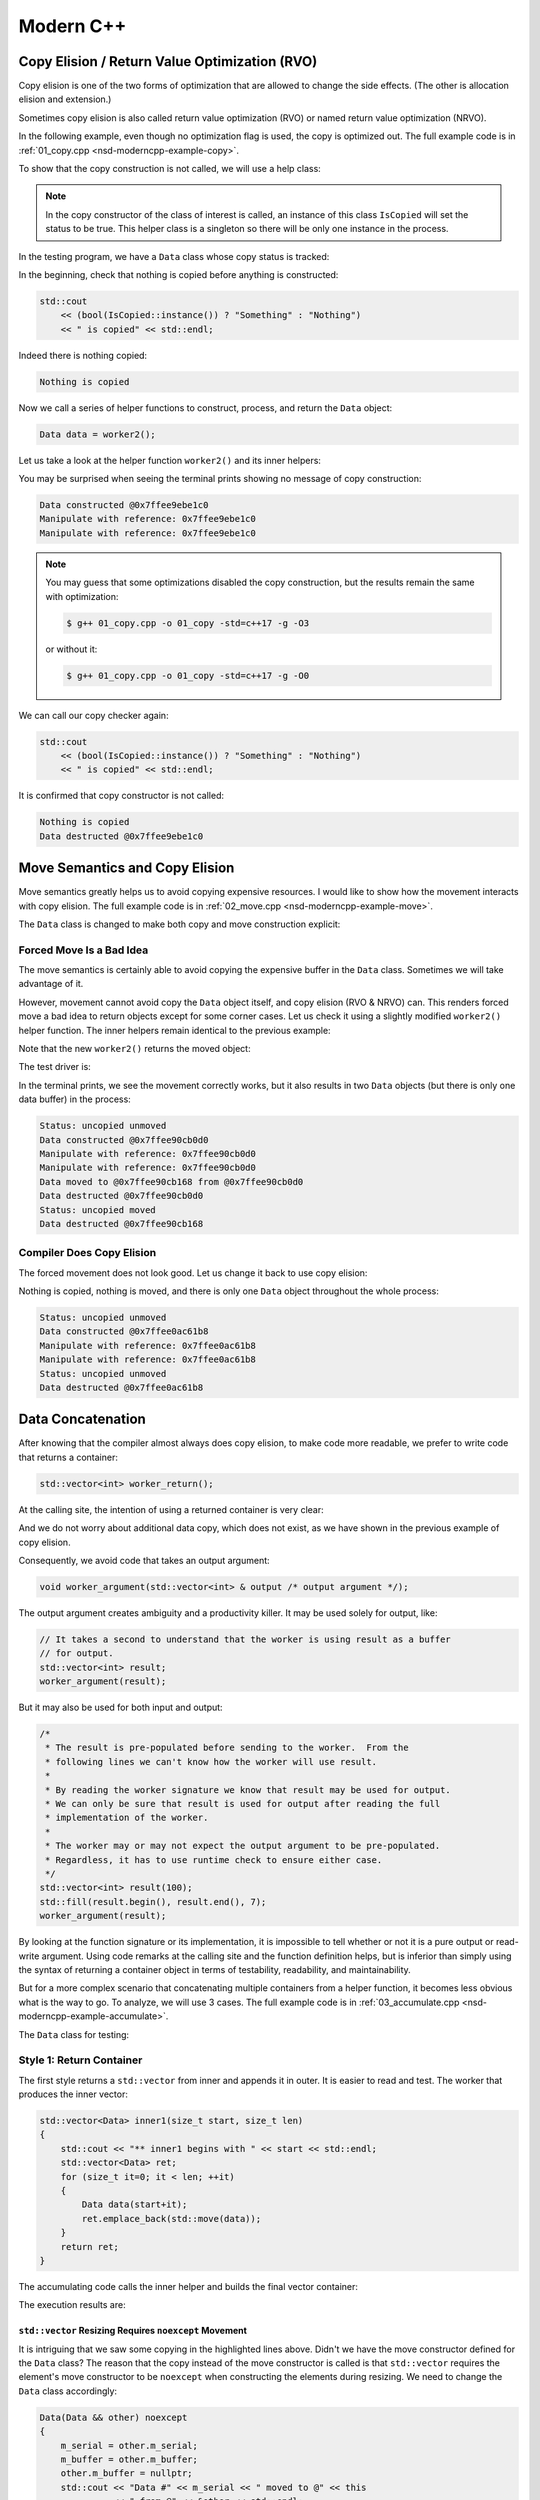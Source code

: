 ==========
Modern C++
==========

Copy Elision / Return Value Optimization (RVO)
==============================================

Copy elision is one of the two forms of optimization that are allowed to change
the side effects.  (The other is allocation elision and extension.)

Sometimes copy elision is also called return value optimization (RVO) or named
return value optimization (NRVO).

In the following example, even though no optimization flag is used, the copy is
optimized out.  The full example code is in :ref:`01_copy.cpp
<nsd-moderncpp-example-copy>`.

To show that the copy construction is not called, we will use a help class:

.. code-block:: cpp
  :linenos:

  class IsCopied
  {
  public:
      static IsCopied & instance()
      {
          // This is a singleton.
          static IsCopied inst;
          return inst;
      }

      IsCopied & void on() { m_status = true; return *this; }
      operator bool() const { return m_status; }
      ~IsCopied() = default;

  private:
      IsCopied() : m_status(false) {}
      IsCopied(IsCopied const & ) = delete;
      IsCopied(IsCopied       &&) = delete;
      IsCopied & operator=(IsCopied const & ) = delete;
      IsCopied & operator=(IsCopied       &&) = delete;
      bool m_status;
  };

.. note::

  In the copy constructor of the class of interest is called, an instance of
  this class ``IsCopied`` will set the status to be true.  This helper class is
  a singleton so there will be only one instance in the process.

In the testing program, we have a ``Data`` class whose copy status is tracked:

.. code-block:: cpp
  :linenos:

  class Data
  {
  public:
      constexpr const static size_t NELEM = 1024*8;
      Data()
      {
          std::cout << "Data constructed @" << this << std::endl;
      }
      Data(Data const & other)
      {
          copy_from(other);
          std::cout << "Data copied to @" << this << " from @" << &other << std::endl;
      }
      ~Data()
      {
          std::cout << "Data destructed @" << this << std::endl;
      }
  private:
      void copy_from(Data const & other)
      {
          for (size_t it=0; it < NELEM; ++it)
          {
              m_buffer[it] = other.m_buffer[it];
          }
          // Mark copied.
          IsCopied::instance().on();
      }
      // A lot of data that we don't want to reconstruct.
      int m_buffer[NELEM];
  };

In the beginning, check that nothing is copied before anything is constructed:

.. code-block:: cpp

  std::cout
      << (bool(IsCopied::instance()) ? "Something" : "Nothing")
      << " is copied" << std::endl;

Indeed there is nothing copied:

.. code-block:: none

  Nothing is copied

Now we call a series of helper functions to construct, process, and return the
``Data`` object:

.. code-block:: cpp

  Data data = worker2();

Let us take a look at the helper function ``worker2()`` and its inner helpers:

.. code-block:: cpp
  :caption: Manipulation code.

  void manipulate_with_reference(Data & data, int value)
  {
      std::cout << "Manipulate with reference: " << &data << std::endl;

      for (size_t it=0; it < data.size(); ++it)
      {
          data[it] = value + it;
      }
      // In a real consumer function we will do much more meaningful operations.

      // However, we cannot destruct an object passed in with a reference.
  }

.. code-block:: cpp
  :caption: Inner helper function that construct ``Data``.

  Data worker1()
  {
      Data data;

      // Manipulate the Data object.
      manipulate_with_reference(data, 3);

      return data;
  }

.. code-block:: cpp
  :caption: Outer helper function that obtain ``Data`` from ``worker1()``.

  Data worker2()
  {
      Data data = worker1();

      // Manipulate the Data object, again.
      manipulate_with_reference(data, 8);

      return data;
  }

You may be surprised when seeing the terminal prints showing no message of copy
construction:

.. code-block:: none

  Data constructed @0x7ffee9ebe1c0
  Manipulate with reference: 0x7ffee9ebe1c0
  Manipulate with reference: 0x7ffee9ebe1c0

.. note::

  You may guess that some optimizations disabled the copy construction, but the
  results remain the same with optimization:

  .. code-block:: console

    $ g++ 01_copy.cpp -o 01_copy -std=c++17 -g -O3

  or without it:

  .. code-block:: console

    $ g++ 01_copy.cpp -o 01_copy -std=c++17 -g -O0

We can call our copy checker again:

.. code-block:: cpp

  std::cout
      << (bool(IsCopied::instance()) ? "Something" : "Nothing")
      << " is copied" << std::endl;

It is confirmed that copy constructor is not called:

.. code-block:: none

  Nothing is copied
  Data destructed @0x7ffee9ebe1c0

.. _nsd-moderncpp-move:

Move Semantics and Copy Elision
===============================

Move semantics greatly helps us to avoid copying expensive resources.  I would
like to show how the movement interacts with copy elision.  The full example
code is in :ref:`02_move.cpp <nsd-moderncpp-example-move>`.

The ``Data`` class is changed to make both copy and move construction explicit:

.. code-block:: cpp
  :linenos:

  class Data
  {

  public:

      constexpr const static size_t NELEM = 1024*8;

      Data()
      {
          m_buffer = new int[NELEM];
          std::cout << "Data constructed @" << this
                    << std::endl;
      }

      Data(Data const & other)
      {
          m_buffer = new int[NELEM];
          copy_from(other);
          std::cout << "Data copied to @" << this
                    << " from @" << &other << std::endl;
      }

      Data & operator=(Data const & other)
      {
          if (nullptr == m_buffer) { m_buffer = new int[NELEM]; }
          copy_from(other);
          std::cout << "Data copy assigned to @" << this
                    << " from @" << &other << std::endl;
          return *this;
      }

      Data(Data && other)
      {
          m_buffer = other.m_buffer;
          other.m_buffer = nullptr;
          std::cout << "Data moved to @" << this
                    << " from @" << &other << std::endl;
          Status::instance().set_moved();
      }

      Data & operator=(Data && other)
      {
          if (m_buffer) { delete[] m_buffer; }
          m_buffer = other.m_buffer;
          other.m_buffer = nullptr;
          std::cout << "Data move assigned to @" << this
                    << " from @" << &other << std::endl;
          Status::instance().set_moved();
          return *this;
      }

      ~Data()
      {
          if (m_buffer) { delete[] m_buffer; }
          std::cout << "Data destructed @" << this << std::endl;
      }
  };

Forced Move Is a Bad Idea
+++++++++++++++++++++++++

The move semantics is certainly able to avoid copying the expensive buffer in
the ``Data`` class.  Sometimes we will take advantage of it.

However, movement cannot avoid copy the ``Data`` object itself, and copy
elision (RVO & NRVO) can.  This renders forced move a bad idea to return
objects except for some corner cases.  Let us check it using a slightly
modified ``worker2()`` helper function.  The inner helpers remain identical to
the previous example:

.. code-block:: cpp
  :caption: Manipulation code.

  void manipulate_with_reference(Data & data, int value)
  {
      std::cout << "Manipulate with reference: " << &data << std::endl;

      for (size_t it=0; it < data.size(); ++it)
      {
          data[it] = value + it;
      }
      // In a real consumer function we will do much more meaningful operations.

      // However, we cannot destruct an object passed in with a reference.
  }

.. code-block:: cpp
  :caption: Inner helper function that construct ``Data``.

  Data worker1()
  {
      Data data;

      // Manipulate the Data object.
      manipulate_with_reference(data, 3);

      return data;
  }

Note that the new ``worker2()`` returns the moved object:

.. code-block:: cpp
  :caption: The outer helper function that returns a moved object.
  :emphasize-lines: 9

  Data worker2()
  {
      Data data = worker1();

      // Manipulate the Data object, again.
      manipulate_with_reference(data, 8);

      // Explicit move semantics destroys copy elision.
      return std::move(data);
  }

The test driver is:

.. code-block:: cpp
  :caption: Run with the move operations.

  std::cout
      << "Status:"
      << (bool(Status::instance().is_copied()) ? " copied" : " uncopied")
      << (bool(Status::instance().is_moved()) ? " moved" : " unmoved")
      << std::endl;
  Data data = worker2();
  std::cout
      << "Status:"
      << (bool(Status::instance().is_copied()) ? " copied" : " uncopied")
      << (bool(Status::instance().is_moved()) ? " moved" : " unmoved")
      << std::endl;

In the terminal prints, we see the movement correctly works, but it also
results in two ``Data`` objects (but there is only one data buffer) in the
process:

.. code-block:: none

  Status: uncopied unmoved
  Data constructed @0x7ffee90cb0d0
  Manipulate with reference: 0x7ffee90cb0d0
  Manipulate with reference: 0x7ffee90cb0d0
  Data moved to @0x7ffee90cb168 from @0x7ffee90cb0d0
  Data destructed @0x7ffee90cb0d0
  Status: uncopied moved
  Data destructed @0x7ffee90cb168

Compiler Does Copy Elision
++++++++++++++++++++++++++

The forced movement does not look good.  Let us change it back to use copy elision:

.. code-block:: cpp
  :caption: The outer helper function that enables copy elision.

  Data worker2()
  {
      Data data = worker1();

      // Manipulate the Data object, again.
      manipulate_with_reference(data, 8);

      return data;
  }

Nothing is copied, nothing is moved, and there is only one ``Data`` object
throughout the whole process:

.. code-block:: none

  Status: uncopied unmoved
  Data constructed @0x7ffee0ac61b8
  Manipulate with reference: 0x7ffee0ac61b8
  Manipulate with reference: 0x7ffee0ac61b8
  Status: uncopied unmoved
  Data destructed @0x7ffee0ac61b8

Data Concatenation
==================

After knowing that the compiler almost always does copy elision, to make code
more readable, we prefer to write code that returns a container:

.. code-block:: cpp

  std::vector<int> worker_return();

At the calling site, the intention of using a returned container is very clear:

.. code-block:: cpp
  :linenos:

  // It reads clearly that the worker produces new result.
  std::vector<int> result = worker_return();

And we do not worry about additional data copy, which does not exist, as we
have shown in the previous example of copy elision.

Consequently, we avoid code that takes an output argument:

.. code-block:: cpp

  void worker_argument(std::vector<int> & output /* output argument */);

The output argument creates ambiguity and a productivity killer.  It may be
used solely for output, like:

.. code-block:: cpp

  // It takes a second to understand that the worker is using result as a buffer
  // for output.
  std::vector<int> result;
  worker_argument(result);

But it may also be used for both input and output:

.. code-block:: cpp

  /*
   * The result is pre-populated before sending to the worker.  From the
   * following lines we can't know how the worker will use result.
   *
   * By reading the worker signature we know that result may be used for output.
   * We can only be sure that result is used for output after reading the full
   * implementation of the worker.
   *
   * The worker may or may not expect the output argument to be pre-populated.
   * Regardless, it has to use runtime check to ensure either case.
   */
  std::vector<int> result(100);
  std::fill(result.begin(), result.end(), 7);
  worker_argument(result);

By looking at the function signature or its implementation, it is impossible to
tell whether or not it is a pure output or read-write argument.  Using code
remarks at the calling site and the function definition helps, but is inferior
than simply using the syntax of returning a container object in terms of
testability, readability, and maintainability.

But for a more complex scenario that concatenating multiple containers from a
helper function, it becomes less obvious what is the way to go.  To analyze, we
will use 3 cases.  The full example code is in :ref:`03_accumulate.cpp
<nsd-moderncpp-example-accumulate>`.

The ``Data`` class for testing:

.. code-block:: cpp
  :linenos:

  class Data
  {

  public:

      constexpr const static size_t NELEM = 1024*8;

      Data(size_t serial)
        : m_serial(serial)
      {
          m_buffer = new int[NELEM];
          initialize();
          std::cout << "Data #" << m_serial << " constructed @" << this
                    << std::endl;
      }

      Data(Data const & other)
      {
          m_serial = other.m_serial;
          m_buffer = new int[NELEM];
          copy_from(other);
          std::cout << "Data #" << m_serial << " copied to @" << this
                    << " from @" << &other << std::endl;
      }

      Data & operator=(Data const & other)
      {
          m_serial = other.m_serial;
          if (nullptr == m_buffer) { m_buffer = new int[NELEM]; }
          copy_from(other);
          std::cout << "Data #" << m_serial << " copy assigned to @" << this
                    << " from @" << &other << std::endl;
          return *this;
      }

      Data(Data && other)
      {
          m_serial = other.m_serial;
          m_buffer = other.m_buffer;
          other.m_buffer = nullptr;
          std::cout << "Data #" << m_serial << " moved to @" << this
                    << " from @" << &other << std::endl;
      }

      Data & operator=(Data && other)
      {
          m_serial = other.m_serial;
          if (m_buffer) { delete[] m_buffer; }
          m_buffer = other.m_buffer;
          other.m_buffer = nullptr;
          std::cout << "Data #" << m_serial << " move assigned to @" << this
                    << " from @" << &other << std::endl;
          return *this;
      }

      ~Data()
      {
          if (m_buffer) { delete[] m_buffer; }
          std::cout << "Data #" << m_serial << " destructed @" << this
                    << std::endl;
      }

  };

Style 1: Return Container
+++++++++++++++++++++++++

The first style returns a ``std::vector`` from inner and appends it in outer.
It is easier to read and test.  The worker that produces the inner vector:

.. code-block:: cpp

  std::vector<Data> inner1(size_t start, size_t len)
  {
      std::cout << "** inner1 begins with " << start << std::endl;
      std::vector<Data> ret;
      for (size_t it=0; it < len; ++it)
      {
          Data data(start+it);
          ret.emplace_back(std::move(data));
      }
      return ret;
  }

The accumulating code calls the inner helper and builds the final vector
container:

.. code-block:: cpp
  :linenos:

  std::cout << "* outer1 begins" << std::endl;
  std::vector<Data> vec;
  for (size_t it=0; it < len; ++it)
  {
      std::cout << std::endl;
      std::cout << "* outer1 loop it=" << it << " begins" << std::endl;
      std::vector<Data> subvec = inner1(vec.size(), it+1);
      std::cout << "* outer1 obtained inner1 at " << vec.size() << std::endl;
      vec.insert(
          vec.end()
        , std::make_move_iterator(subvec.begin())
        , std::make_move_iterator(subvec.end())
      );
      std::cout << "* outer1 inserted subvec.size()=" << subvec.size() << std::endl;
  }
  std::cout << "* outer1 result.size() = " << vec.size() << std::endl << std::endl;

The execution results are:

.. code-block:: none
  :linenos:
  :emphasize-lines: 20,26,39,44-45,53-55

  * outer1 begins

  * outer1 loop it=0 begins
  ** inner1 begins with 0
  Data #0 constructed @0x7ffee4a620c8
  Data #0 moved to @0x7fe29d405ab0 from @0x7ffee4a620c8
  Data #0 destructed @0x7ffee4a620c8
  * outer1 obtained inner1 at 0
  Data #0 moved to @0x7fe29d405ac0 from @0x7fe29d405ab0
  * outer1 inserted subvec.size()=1
  Data #0 destructed @0x7fe29d405ab0

  * outer1 loop it=1 begins
  ** inner1 begins with 1
  Data #1 constructed @0x7ffee4a620c8
  Data #1 moved to @0x7fe29d405ab0 from @0x7ffee4a620c8
  Data #1 destructed @0x7ffee4a620c8
  Data #2 constructed @0x7ffee4a620c8
  Data #2 moved to @0x7fe29d405ae0 from @0x7ffee4a620c8
  Data #1 copied to @0x7fe29d405ad0 from @0x7fe29d405ab0
  Data #1 destructed @0x7fe29d405ab0
  Data #2 destructed @0x7ffee4a620c8
  * outer1 obtained inner1 at 1
  Data #1 moved to @0x7fe29d405b00 from @0x7fe29d405ad0
  Data #2 moved to @0x7fe29d405b10 from @0x7fe29d405ae0
  Data #0 copied to @0x7fe29d405af0 from @0x7fe29d405ac0
  Data #0 destructed @0x7fe29d405ac0
  * outer1 inserted subvec.size()=2
  Data #2 destructed @0x7fe29d405ae0
  Data #1 destructed @0x7fe29d405ad0

  * outer1 loop it=2 begins
  ** inner1 begins with 3
  Data #3 constructed @0x7ffee4a620c8
  Data #3 moved to @0x7fe29d504080 from @0x7ffee4a620c8
  Data #3 destructed @0x7ffee4a620c8
  Data #4 constructed @0x7ffee4a620c8
  Data #4 moved to @0x7fe29d5040a0 from @0x7ffee4a620c8
  Data #3 copied to @0x7fe29d504090 from @0x7fe29d504080
  Data #3 destructed @0x7fe29d504080
  Data #4 destructed @0x7ffee4a620c8
  Data #5 constructed @0x7ffee4a620c8
  Data #5 moved to @0x7fe29d5040d0 from @0x7ffee4a620c8
  Data #4 copied to @0x7fe29d5040c0 from @0x7fe29d5040a0
  Data #3 copied to @0x7fe29d5040b0 from @0x7fe29d504090
  Data #4 destructed @0x7fe29d5040a0
  Data #3 destructed @0x7fe29d504090
  Data #5 destructed @0x7ffee4a620c8
  * outer1 obtained inner1 at 3
  Data #3 moved to @0x7fe29d504120 from @0x7fe29d5040b0
  Data #4 moved to @0x7fe29d504130 from @0x7fe29d5040c0
  Data #5 moved to @0x7fe29d504140 from @0x7fe29d5040d0
  Data #2 copied to @0x7fe29d504110 from @0x7fe29d405b10
  Data #1 copied to @0x7fe29d504100 from @0x7fe29d405b00
  Data #0 copied to @0x7fe29d5040f0 from @0x7fe29d405af0
  Data #2 destructed @0x7fe29d405b10
  Data #1 destructed @0x7fe29d405b00
  Data #0 destructed @0x7fe29d405af0
  * outer1 inserted subvec.size()=3
  Data #5 destructed @0x7fe29d5040d0
  Data #4 destructed @0x7fe29d5040c0
  Data #3 destructed @0x7fe29d5040b0
  * outer1 result.size() = 6

  Data #5 destructed @0x7fe29d504140
  Data #4 destructed @0x7fe29d504130
  Data #3 destructed @0x7fe29d504120
  Data #2 destructed @0x7fe29d504110
  Data #1 destructed @0x7fe29d504100
  Data #0 destructed @0x7fe29d5040f0

``std::vector`` Resizing Requires ``noexcept`` Movement
-------------------------------------------------------

It is intriguing that we saw some copying in the highlighted lines above.
Didn't we have the move constructor defined for the ``Data`` class?  The reason
that the copy instead of the move constructor is called is that ``std::vector``
requires the element's move constructor to be ``noexcept`` when constructing
the elements during resizing.  We need to change the ``Data`` class
accordingly:

.. code-block:: cpp

  Data(Data && other) noexcept
  {
      m_serial = other.m_serial;
      m_buffer = other.m_buffer;
      other.m_buffer = nullptr;
      std::cout << "Data #" << m_serial << " moved to @" << this
                << " from @" << &other << std::endl;
  }

With the correction, the execution results become:

.. code-block:: console
  :linenos:
  :emphasize-lines: 20,26,39,44-45,53-55

  * outer1 begins

  * outer1 loop it=0 begins
  ** inner1 begins with 0
  Data #0 constructed @0x7ffee11510a8
  Data #0 moved to @0x7fcf16405ab0 from @0x7ffee11510a8
  Data #0 destructed @0x7ffee11510a8
  * outer1 obtained inner1 at 0
  Data #0 moved to @0x7fcf16405ac0 from @0x7fcf16405ab0
  * outer1 inserted subvec.size()=1
  Data #0 destructed @0x7fcf16405ab0

  * outer1 loop it=1 begins
  ** inner1 begins with 1
  Data #1 constructed @0x7ffee11510a8
  Data #1 moved to @0x7fcf16405ab0 from @0x7ffee11510a8
  Data #1 destructed @0x7ffee11510a8
  Data #2 constructed @0x7ffee11510a8
  Data #2 moved to @0x7fcf16405ae0 from @0x7ffee11510a8
  Data #1 moved to @0x7fcf16405ad0 from @0x7fcf16405ab0
  Data #1 destructed @0x7fcf16405ab0
  Data #2 destructed @0x7ffee11510a8
  * outer1 obtained inner1 at 1
  Data #1 moved to @0x7fcf16405b00 from @0x7fcf16405ad0
  Data #2 moved to @0x7fcf16405b10 from @0x7fcf16405ae0
  Data #0 moved to @0x7fcf16405af0 from @0x7fcf16405ac0
  Data #0 destructed @0x7fcf16405ac0
  * outer1 inserted subvec.size()=2
  Data #2 destructed @0x7fcf16405ae0
  Data #1 destructed @0x7fcf16405ad0

  * outer1 loop it=2 begins
  ** inner1 begins with 3
  Data #3 constructed @0x7ffee11510a8
  Data #3 moved to @0x7fcf16504080 from @0x7ffee11510a8
  Data #3 destructed @0x7ffee11510a8
  Data #4 constructed @0x7ffee11510a8
  Data #4 moved to @0x7fcf165040a0 from @0x7ffee11510a8
  Data #3 moved to @0x7fcf16504090 from @0x7fcf16504080
  Data #3 destructed @0x7fcf16504080
  Data #4 destructed @0x7ffee11510a8
  Data #5 constructed @0x7ffee11510a8
  Data #5 moved to @0x7fcf165040d0 from @0x7ffee11510a8
  Data #4 moved to @0x7fcf165040c0 from @0x7fcf165040a0
  Data #3 moved to @0x7fcf165040b0 from @0x7fcf16504090
  Data #4 destructed @0x7fcf165040a0
  Data #3 destructed @0x7fcf16504090
  Data #5 destructed @0x7ffee11510a8
  * outer1 obtained inner1 at 3
  Data #3 moved to @0x7fcf16504120 from @0x7fcf165040b0
  Data #4 moved to @0x7fcf16504130 from @0x7fcf165040c0
  Data #5 moved to @0x7fcf16504140 from @0x7fcf165040d0
  Data #2 moved to @0x7fcf16504110 from @0x7fcf16405b10
  Data #1 moved to @0x7fcf16504100 from @0x7fcf16405b00
  Data #0 moved to @0x7fcf165040f0 from @0x7fcf16405af0
  Data #2 destructed @0x7fcf16405b10
  Data #1 destructed @0x7fcf16405b00
  Data #0 destructed @0x7fcf16405af0
  * outer1 inserted subvec.size()=3
  Data #5 destructed @0x7fcf165040d0
  Data #4 destructed @0x7fcf165040c0
  Data #3 destructed @0x7fcf165040b0
  * outer1 result.size() = 6

  Data #5 destructed @0x7fcf16504140
  Data #4 destructed @0x7fcf16504130
  Data #3 destructed @0x7fcf16504120
  Data #2 destructed @0x7fcf16504110
  Data #1 destructed @0x7fcf16504100
  Data #0 destructed @0x7fcf165040f0

``std::vector`` now uses the move construction to replace the copy
construction.

Style 2: Use Output Argument
++++++++++++++++++++++++++++

The second style uses an output argument which is passed from outer to inner.
The inner worker:

.. code-block:: cpp
  :linenos:

  void inner2(size_t start, size_t len, std::vector<Data> & result /* for output */)
  {
      std::cout << "** inner2 begins with " << start << std::endl;
      for (size_t it=0; it < len; ++it)
      {
          Data data(start+it);
          result.emplace_back(std::move(data));
      }
  }

The accumulating code calls the inner helper and builds the final vector
container:

.. code-block:: cpp

  std::cout << "* outer2 begins" << std::endl;
  std::vector<Data> vec;
  for (size_t it=0; it < len; ++it)
  {
      std::cout << std::endl;
      std::cout << "* outer2 loop it=" << it << " begins" << std::endl;
      inner2(vec.size(), it+1, vec);
  }
  std::cout << "* outer2 result.size() = " << vec.size() << std::endl << std::endl;

There is no longer the intermediate vector and it saves quite a number of
movement.  The prize we pay is less testability.  The execution results are:

.. code-block:: console
  :linenos:

  * outer2 begins

  * outer2 loop it=0 begins
  ** inner2 begins with 0
  Data #0 constructed @0x7ffee68c60c8
  Data #0 moved to @0x7f898c405ab0 from @0x7ffee68c60c8
  Data #0 destructed @0x7ffee68c60c8

  * outer2 loop it=1 begins
  ** inner2 begins with 1
  Data #1 constructed @0x7ffee68c60c8
  Data #1 moved to @0x7f898c405ad0 from @0x7ffee68c60c8
  Data #0 moved to @0x7f898c405ac0 from @0x7f898c405ab0
  Data #0 destructed @0x7f898c405ab0
  Data #1 destructed @0x7ffee68c60c8
  Data #2 constructed @0x7ffee68c60c8
  Data #2 moved to @0x7f898c405b00 from @0x7ffee68c60c8
  Data #1 moved to @0x7f898c405af0 from @0x7f898c405ad0
  Data #0 moved to @0x7f898c405ae0 from @0x7f898c405ac0
  Data #1 destructed @0x7f898c405ad0
  Data #0 destructed @0x7f898c405ac0
  Data #2 destructed @0x7ffee68c60c8

  * outer2 loop it=2 begins
  ** inner2 begins with 3
  Data #3 constructed @0x7ffee68c60c8
  Data #3 moved to @0x7f898c405b10 from @0x7ffee68c60c8
  Data #3 destructed @0x7ffee68c60c8
  Data #4 constructed @0x7ffee68c60c8
  Data #4 moved to @0x7f898c405b60 from @0x7ffee68c60c8
  Data #3 moved to @0x7f898c405b50 from @0x7f898c405b10
  Data #2 moved to @0x7f898c405b40 from @0x7f898c405b00
  Data #1 moved to @0x7f898c405b30 from @0x7f898c405af0
  Data #0 moved to @0x7f898c405b20 from @0x7f898c405ae0
  Data #3 destructed @0x7f898c405b10
  Data #2 destructed @0x7f898c405b00
  Data #1 destructed @0x7f898c405af0
  Data #0 destructed @0x7f898c405ae0
  Data #4 destructed @0x7ffee68c60c8
  Data #5 constructed @0x7ffee68c60c8
  Data #5 moved to @0x7f898c405b70 from @0x7ffee68c60c8
  Data #5 destructed @0x7ffee68c60c8
  * outer2 result.size() = 6

  Data #5 destructed @0x7f898c405b70
  Data #4 destructed @0x7f898c405b60
  Data #3 destructed @0x7f898c405b50
  Data #2 destructed @0x7f898c405b40
  Data #1 destructed @0x7f898c405b30
  Data #0 destructed @0x7f898c405b20

The lines of prints reduce from 70 to 50, comparing with the first style.

Style 3: Encapsulate Concatenation (in a Class)
+++++++++++++++++++++++++++++++++++++++++++++++

The third style uses a class to take advantage of the first and second styles
and mitigate the drawbacks of them.

There is a public API ``Accumulator::outer()`` calling a private helper
function ``Accumulator::inner2()`` that takes an output argument.  In addition,
there is also a public helper function ``Accumulator::inner1()`` that wraps
around ``Accumulator::inner2`` and make it testable.

In the ``Accumulator::outer()`` function, we move one step further to
pre-calculate the number of elements to be populated in the result vector and
reserve the space.  Although it is possible to play the same trick with the
first and second styles, it is better to only do it with the third style.  The
``Accumulator`` class is an encapsulation.  Without the encapsulation, element
reserving may leak too much implementation detail and reduce maintainability.

.. code-block:: cpp
  :linenos:

  struct Accumulator
  {

  public:
      // This can be called if consumers want the sub-operation one by one, and
      // make the code more testable. But it isn't really used in the example.
      std::vector<Data> inner1(size_t start, size_t len)
      {
          std::cout << "** Accumulator::inner1 begins with " << start << std::endl;
          std::vector<Data> ret;
          ret.reserve(len);
          inner2(start, len, ret);
          return ret;
      }

  private:
      // Caller does not see this private helper that takes an output argument.
      void inner2(size_t start, size_t len, std::vector<Data> & ret)
      {
          std::cout << "** Accumulator::inner2 begins with " << start << std::endl;
          for (size_t it=0; it < len; ++it)
          {
              Data data(start+it);
              ret.emplace_back(std::move(data));
          }
      }

  public:
      // This is used when batch operation is in demand.
      void outer(size_t len)
      {
          std::cout << "* Accumulator::outer begins" << std::endl;
          result.reserve(len*(len+1)/2);
          for (size_t it=0; it < len; ++it)
          {
              std::cout << std::endl;
              std::cout << "* Accumulator::outer loop it=" << it
                        << " begins" << std::endl;
              // The output argument passed into the private helper is a private
              // member datum.
              inner2(result.size(), it+1, result);
          }
          std::cout << "* Accumulator::outer result.size() = "
                    << result.size() << std::endl << std::endl;
      }

  public:
      std::vector<Data> result;

  }; /* end struct Accumulator */

The execution results:

.. code-block:: console
  :linenos:

  * Accumulator::outer begins

  * Accumulator::outer loop it=0 begins
  ** Accumulator::inner2 begins with 0
  Data #0 constructed @0x7ffee47640a8
  Data #0 moved to @0x7fdb66c05ab0 from @0x7ffee47640a8
  Data #0 destructed @0x7ffee47640a8

  * Accumulator::outer loop it=1 begins
  ** Accumulator::inner2 begins with 1
  Data #1 constructed @0x7ffee47640a8
  Data #1 moved to @0x7fdb66c05ac0 from @0x7ffee47640a8
  Data #1 destructed @0x7ffee47640a8
  Data #2 constructed @0x7ffee47640a8
  Data #2 moved to @0x7fdb66c05ad0 from @0x7ffee47640a8
  Data #2 destructed @0x7ffee47640a8

  * Accumulator::outer loop it=2 begins
  ** Accumulator::inner2 begins with 3
  Data #3 constructed @0x7ffee47640a8
  Data #3 moved to @0x7fdb66c05ae0 from @0x7ffee47640a8
  Data #3 destructed @0x7ffee47640a8
  Data #4 constructed @0x7ffee47640a8
  Data #4 moved to @0x7fdb66c05af0 from @0x7ffee47640a8
  Data #4 destructed @0x7ffee47640a8
  Data #5 constructed @0x7ffee47640a8
  Data #5 moved to @0x7fdb66c05b00 from @0x7ffee47640a8
  Data #5 destructed @0x7ffee47640a8
  * Accumulator::outer result.size() = 6

  Data #5 destructed @0x7fdb66c05b00
  Data #4 destructed @0x7fdb66c05af0
  Data #3 destructed @0x7fdb66c05ae0
  Data #2 destructed @0x7fdb66c05ad0
  Data #1 destructed @0x7fdb66c05ac0
  Data #0 destructed @0x7fdb66c05ab0

Now the lines of terminal prints reduced to 36 lines, from 70 and 50.  We end
up with a (rather) optimized class library for data processing.

Variadic Template
=================

Variadic template allows us to capture any number of template arguments in a
function template.  The full example of its use is in :ref:`01_factory.cpp
<nsd-moderncpp-example-factory>`.

Assuming we have 2 constructors for ``Data``:

.. code-block:: cpp
  :caption: Constructor that takes a single serial number.

  Data(size_t serial, ctor_passkey const &)
    : m_serial(serial)
  {
      m_buffer = new int[NELEM];
      initialize(0);
      std::cout << "Data #" << m_serial << " constructed @" << this
                << "(serial=" << m_serial << ")" << std::endl;
  }

.. code-block:: cpp
  :caption: Constructor that takes a serial number and a base number.

  Data(size_t serial, int base, ctor_passkey const &)
    : m_serial(serial+base)
  {
      m_buffer = new int[NELEM];
      initialize(0);
      std::cout << "Data #" << m_serial << " constructed @" << this
                << "(serial=" << m_serial << ")"
                << "(base=" << base << ")" << std::endl;
  }

There should be two corresponding factory functions:

.. code-block:: cpp
  :caption: Factory function for a single serial number.

  static std::shared_ptr<Data> create(size_t serial)
  {
      return std::make_shared<Data>(serial, ctor_passkey());
  }

.. code-block:: cpp
  :caption: Factory function for a serial number and a base.

  static std::shared_ptr<Data> create(size_t serial, int base)
  {
      return std::make_shared<Data>(serial, int, ctor_passkey());
  }

It's tedious to add the corresponding factory functions.  When we add a new
constructor, it is not unusually for us to forget to add the corresponding
factory function in the first place.  It is not too much an issue, because the
compiler must find the mistake and complain.

Assume we forgot the add the second factory overload but write:

.. code-block:: cpp

  // The factory function is available for this:
  data = Data::create(it);
  // The factory function is missing for this:
  data = Data::create(it, base);

The compiler will issue error for it cannot find the definition of the second
factory function:

.. code-block:: console
  :caption:
    Build :ref:`01_factory.cpp <nsd-moderncpp-example-factory>` and show the
    missing factory method.

  $ g++ 01_factory.cpp -o 01_factory -std=c++17 -g -O3 -DUSE_CREATE
  01_factory.cpp:142:37: error: too many arguments to function call, expected single argument 'serial', have 2 arguments
              data = Data::create(it, base);
                     ~~~~~~~~~~~~     ^~~~
  01_factory.cpp:22:5: note: 'create' declared here
      static std::shared_ptr<Data> create(size_t serial)
      ^
  1 error generated.

Variadic template can conveniently help us organize the two overloads into one
function template, and also capture every new public constructor that will be
added in the future.

.. code-block:: cpp
  :linenos:

  template < typename ... Args >
  static std::shared_ptr<Data> make(Args && ... args)
  {
      // Forget about the 'forward' for now. It will be discussed later.
      return std::make_shared<Data>(std::forward<Args>(args) ..., ctor_passkey());
  }

The helper function that uses the variadic function template:

.. code-block:: cpp
  :linenos:
  :emphasize-lines: 10,14

  std::vector<std::shared_ptr<Data>> inner1(size_t base, size_t len)
  {
      std::cout << "** inner1 begins with " << base << std::endl;
      std::vector<std::shared_ptr<Data>> ret;
      for (size_t it=0; it < len; ++it)
      {
          std::shared_ptr<Data> data;
          if (0 == base)
          {
              data = Data::make(it);
          }
          else
          {
              data = Data::make(it, base);
          }
          ret.emplace_back(data);
      }
      return ret;
  }

Run the following code:

.. code-block:: cpp

  std::cout << "* outer1 begins" << std::endl;
  std::vector<std::shared_ptr<Data>> vec;
  for (size_t it=0; it < len; ++it)
  {
      std::cout << std::endl;
      std::cout << "* outer1 loop it=" << it << " begins" << std::endl;
      std::vector<std::shared_ptr<Data>> subvec = inner1(vec.size(), it+1);
      std::cout << "* outer1 obtained inner1 at " << vec.size() << std::endl;
      vec.insert(
          vec.end()
        , std::make_move_iterator(subvec.begin())
        , std::make_move_iterator(subvec.end())
      );
      std::cout << "* outer1 inserted subvec.size()=" << subvec.size() << std::endl;
  }
  std::cout << "* outer1 result.size() = " << vec.size() << std::endl << std::endl;

  std::cout << "* outer1 end" << std::endl << std::endl;

The execution results are:

.. code-block:: console
  :linenos:

  * outer1 begins

  * outer1 loop it=0 begins
  ** inner1 begins with 0
  Data #0 constructed @0x7ff4af405ac8(serial=0)
  * outer1 obtained inner1 at 0
  * outer1 inserted subvec.size()=1

  * outer1 loop it=1 begins
  ** inner1 begins with 1
  Data #1 constructed @0x7ff4af405b28(serial=1)(base=1)
  Data #2 constructed @0x7ff4af405b68(serial=2)(base=1)
  * outer1 obtained inner1 at 1
  * outer1 inserted subvec.size()=2

  * outer1 loop it=2 begins
  ** inner1 begins with 3
  Data #3 constructed @0x7ff4af405bf8(serial=3)(base=3)
  Data #4 constructed @0x7ff4af405c38(serial=4)(base=3)
  Data #5 constructed @0x7ff4af405c78(serial=5)(base=3)
  * outer1 obtained inner1 at 3
  * outer1 inserted subvec.size()=3
  * outer1 result.size() = 6

  * outer1 end

  Data #5 destructed @0x7ff4af405c78
  Data #4 destructed @0x7ff4af405c38
  Data #3 destructed @0x7ff4af405bf8
  Data #2 destructed @0x7ff4af405b68
  Data #1 destructed @0x7ff4af405b28
  Data #0 destructed @0x7ff4af405ac8

Perfect Forwarding
==================

In the previous section, we used ``std::forward`` without explanation.  It will
be explained in this section.  The template is used to enable perfect
forwarding:

.. code-block:: cpp

  template < typename ... Args >
  static std::shared_ptr<Data> make(Args && ... args)
  {
      return std::make_shared<Data>(std::forward<Args>(args) ..., ctor_passkey());
  }

The template forwards the reference.  Like ``std::move``, it serves as a cast
to rvalue reference.  The difference is that:

1. ``std::move`` unconditionally casts the input to rvalue reference.
2. ``std::forward`` casts to rvalue reference only when it can.

When we write ``Data &&``, it is a **rvalue reference**.  With ``T &&`` as a
template argument, when we write ``T &&``, it can be either lvalue or rvalue,
and is called a **universal reference**.  The rule of thumb is that when ``T``
is a deductible type (``auto &&`` falls into this category too), ``T &&`` is a
universal reference rather a strict rvalue reference.

So ``std::forward<Args>(args)`` preserves the type of reference of the
arguments, and the pattern is called perfect forwarding.  Because the arguments
of ``Data`` constructors were both fundamental types, it doesn't matter whether
or not we use perfect forwarding.  To demonstrate how it works, we add the two
wrapper:

.. code-block:: cpp

  // Proxy to copy and move constructor.
  Data(Data const &  other, ctor_passkey const &)
    : Data(std::forward<Data const &>(other)) {}
  Data(Data       && other, ctor_passkey const &)
    : Data(std::forward<Data &&>(other)) {}

Let us test the copy factory function:

.. code-block:: cpp

  vec.emplace_back(Data::make(*vec[0]));

The execution result shows that the copy is corrected done:

.. code-block:: none

  Data #0 copied to @0x7ff6abc05cb8 from @0x7ff6abc05ac8

Test the move factory function:

.. code-block:: cpp

  vec.emplace_back(Data::make(std::move(*vec[1])));

The execution result shows that the move is correctly done:

.. code-block:: none

  Data #1 moved to @0x7ff6abc05ba8 from @0x7ff6abc05b28

Lambda Expression
=================

C++ lambda expression enables a shorthand for anonymous function.  The syntax
(no variable is captured) is:

.. code-block:: cpp

  [] (/* arguments */) { /* body */ }

It works basically like a functor.  See an example of a functor:

.. code-block:: cpp

  struct Functor
  {
      bool operator()(int v)
      {
          return 0 == v % 23;
      }
  }; /* end struct Functor */

Let us see how similar that the lambda expression works like a functor.  We
prepare a vector of integer for later consumption:

.. code-block:: cpp

  std::vector<int> data(63712);
  for (size_t i=0 ; i<data.size(); ++i) { data[i] = i;}

First run the functor through all the element in the vector:

.. code-block:: cpp

  std::cout
      << "Number divisible by 23 (count by functor): "
      << std::count_if(data.begin(), data.end(), Functor())
      << std::endl;

The execution results:

.. code-block:: console

  Number divisible by 23 (count by functor): 2771

The run the lambda version:

.. code-block:: cpp

  std::cout
      << "Number divisible by 23 (count by lambda): "
      << std::count_if(data.begin(), data.end(), [](int v){ return 0 == v%23; })
      << std::endl;

The execution results are the same as the functor version:

.. code-block:: console

  Number divisible by 23 (count by lambda): 2771

The full example code is in :ref:`01_lambda.cpp
<nsd-moderncpp-example-lambda>`.

.. note::

  Additional information for the similiarity between a functor and a lambda
  expression:

  .. code-block:: cpp
    :linenos:

    auto le = [](int v){ return 0 == v%23; };
    Functor func;
    static_assert(sizeof(le) == sizeof(func));
    static_assert(1 == sizeof(le));
    static_assert(1 == sizeof(func));

Store Lambda in Variable
++++++++++++++++++++++++

Lambda is considered as an anonymous function, but we can give it a "name" by
assigning it to a variable.  There are two choices of the type for the
variable: (i) ``auto`` or (ii) ``std::function``.

First, we create a lambda and pass it to ``std::count_if()`` without storing it
in a local variable:

.. code-block:: cpp

  std::cout
      << "Number divisible by 23 (count by lambda inline): "
      << std::count_if(data.begin(), data.end(), [](int v){ return 0 == v%23; })
      << std::endl;

.. code-block:: none

  Number divisible by 23 (count by lambda inline): 2771

In the second test, we store a lambda to an ``auto`` variable:

.. code-block:: cpp

  auto condition = [](int v){ return 0 == v%23; };

  std::cout
      << "Number divisible by 23 (count by lambda in auto): "
      << std::count_if(data.begin(), data.end(), condition)
      << std::endl;

The execution results are the same, as expected:

.. code-block:: none

  Number divisible by 23 (count by lambda in auto): 2771

In the third and last test, we store it to a ``std::function`` variable:

.. code-block:: cpp

  std::function<bool (int)> condition_function = [](int v){ return 0 == v%23; };

  std::cout
      << "Number divisible by 23 (count by lambda in std::function): "
      << std::count_if(data.begin(), data.end(), condition_function)
      << std::endl;

The execution results are still the same:

.. code-block:: none

  Number divisible by 23 (count by lambda in std::function): 2771

.. note::

  To use a ``std::function`` template, we need to specify the signature of the
  function in the template argument.

The full example code is in :ref:`02_stored.cpp
<nsd-moderncpp-example-stored>`.

Difference between ``auto`` and ``std::function``
+++++++++++++++++++++++++++++++++++++++++++++++++

Although both ``auto`` and ``std::function`` hold a lambda, the two approaches
do not work exactly the same.  A lambda works like a functor and the ``auto``
type reflects that.  A ``std::function`` is more versatile than it, and takes
more memory as well.

.. note::

  List of targets (callables) that a ``std::function`` can hold: free
  functions, member functions, functors, lambda expressions, and bind
  expressions.

The types of ``auto`` and ``std::function`` are different:

.. code-block:: cpp

  std::cout
      << std::endl
      << "The differences between lambda and std::function"
      << std::endl;
  std::cout
      << "type name of lambda: "
      << typeid(condition).name() << std::endl;
  std::cout
      << "type name of std::function: "
      << typeid(condition_function).name() << std::endl;

The execution results are:

.. code-block:: console

  The differences between lambda and std::function
  type name of lambda: Z4mainE3$_1
  type name of std::function: NSt3__18functionIFbiEEE

The sizes of the two types are different:

.. code-block:: cpp

  std::cout
      << "size of lambda: "
      << sizeof(condition) << std::endl;
  std::cout
      << "size of std::function: "
      << sizeof(condition_function) << std::endl;

The execution results are:

.. code-block:: console

  size of lambda: 1
  size of std::function: 48

Closure
=======

So far our use of lambda expressions doesn't capture any local variables.  When
it does, we call the lambda expression a closure.

We must tell the compiler what type of capture the lambda expression would like
to use.  Otherwise the compilation fails.  For example:

.. code-block:: cpp
  :emphasize-lines: 9

  std::vector<int> data(63712);
  for (size_t i=0 ; i<data.size(); ++i) { data[i] = i;}

  int divisor = 23;

  std::cout
      << "Count (wrong capture): "
      << std::count_if(data.begin(), data.end(),
                       [](int v){ return 0 == v%divisor; })
      << " (divisor: " << divisor << ")"
      << std::endl;

The compiler error:

.. code-block:: console

  $ g++ 03_closure.cpp -o 03_closure -std=c++17 -g -O3 -DWRONG_CAPTURE
  03_closure.cpp:17:51: error: variable 'divisor' cannot be implicitly captured in a lambda with no capture-default specified
                           [](int v){ return 0 == v%divisor; })
                                                    ^
  03_closure.cpp:11:9: note: 'divisor' declared here
      int divisor = 23;
          ^
  03_closure.cpp:17:26: note: lambda expression begins here
                           [](int v){ return 0 == v%divisor; })
                           ^
  1 error generated.

We may explicitly tell the compiler that we want ``divisor`` to be captured by
the lambda expression by value:

.. code-block:: cpp
  :emphasize-lines: 6

  int divisor = 23;

  std::cout
      << "Count (lambda explicitly capture by value): "
      << std::count_if(data.begin(), data.end(),
                       [divisor](int v){ return 0 == v%divisor; })
      << " (divisor: " << divisor << ")"
      << std::endl;

The execution result shows that the value of ``divisor`` is correctly captured:

.. code-block:: none

  Count (lambda explicitly capture by value): 2771 (divisor: 23)

We may also use ``=`` to implicitly capture all variables by value:

.. code-block:: cpp

  std::cout
      << "Count (lambda implicitly capture by value): "
      << std::count_if(data.begin(), data.end(),
                       [=](int v){ return 0 == v%divisor; })
      << " (divisor: " << divisor << ")"
      << std::endl;

The execution result shows that the value is also correctly captured:

.. code-block:: none

  Count (lambda implicitly capture by value): 2771 (divisor: 23)

We can also capture a variable by reference by using ``&``.  When we do it, we
may change the value of the referenced variable:

.. code-block:: cpp

  std::cout
      << "Count (lambda explicitly capture by reference): "
      << std::count_if(data.begin(), data.end(),
                       [&divisor](int v){ divisor = 10; return 0 == v%divisor; })
      << " (divisor: " << divisor << ")"
      << std::endl;

.. note::

  ``&`` can also be put standalone in ``[]`` to indicate that the default
  capture is by reference.

The execution result is:

.. code-block:: console

  Count (lambda explicitly capture by reference): 6372 (divisor: 10)

The full example code is in :ref:`03_closure.cpp
<nsd-moderncpp-example-closure>`.

Comments on Functional Style
++++++++++++++++++++++++++++

The lambda expression and closure allow functional style of programming.  As
shown in the ``std::count_if`` example, it is a convenient tool to reduce the
number of lines of code.  It generally makes the code looks cleaner and easier
to maintain.  That buys us time to do more important things or optimize
performance hotspot.

But there are times that we cannot entrust the optimization to the compiler.
Lambda expressions are not the easiest place to add intrinsics or assemblies.

When working on a container object equipped with proper iterator interface, I
go with the functional style.  The lambda expression may help avoid expensive
intermediate buffers.  It works well at least for the initial prototype.

Exercises
=========

1. Measure the performance between using an output vector and returning a new
   vector.

References
==========

.. [1] `Copy elision
  <https://en.cppreference.com/w/cpp/language/copy_elision>`__ at
  cppreference.com .

.. [2] `Lambda expressions
  <https://en.cppreference.com/w/cpp/language/lambda>`__ at cppreference.com .

.. [3] `C++ Lambdas Under The Hood
  <https://web.mst.edu/~nmjxv3/articles/lambdas.html>`__

.. vim: set ff=unix fenc=utf8 sw=2 ts=2 sts=2:

